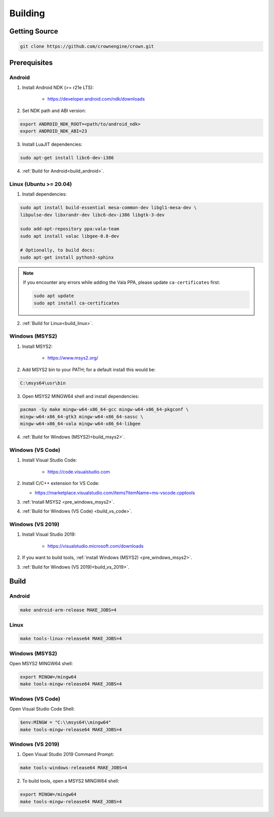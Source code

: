========
Building
========

Getting Source
==============

.. code::

	git clone https://github.com/crownengine/crown.git

Prerequisites
=============

Android
-------

1. Install Android NDK (>= r21e LTS):

	* https://developer.android.com/ndk/downloads

2. Set NDK path and ABI version:

.. code::

	export ANDROID_NDK_ROOT=<path/to/android_ndk>
	export ANDROID_NDK_ABI=23

3. Install LuaJIT dependencies:

.. code::

	sudo apt-get install libc6-dev-i386

4. :ref:`Build for Android<build_android>`.

Linux (Ubuntu >= 20.04)
-----------------------

1. Install dependencies:

.. code::

	sudo apt install build-essential mesa-common-dev libgl1-mesa-dev \
	libpulse-dev libxrandr-dev libc6-dev-i386 libgtk-3-dev

	sudo add-apt-repository ppa:vala-team
	sudo apt install valac libgee-0.8-dev

	# Optionally, to build docs:
	sudo apt-get install python3-sphinx

.. note::

	If you encounter any errors while adding the Vala PPA, please update
	``ca-certificates`` first:

	.. code::

		sudo apt update
		sudo apt install ca-certificates

2. :ref:`Build for Linux<build_linux>`.

.. _pre_windows_msys2:

Windows (MSYS2)
---------------

1. Install MSYS2:

	* https://www.msys2.org/

2. Add MSYS2 bin to your PATH; for a default install this would be:

.. code::

	C:\msys64\usr\bin

3. Open MSYS2 MINGW64 shell and install dependencies:

.. code::

	pacman -Sy make mingw-w64-x86_64-gcc mingw-w64-x86_64-pkgconf \
	mingw-w64-x86_64-gtk3 mingw-w64-x86_64-sassc \
	mingw-w64-x86_64-vala mingw-w64-x86_64-libgee

4. :ref:`Build for Windows (MSYS2)<build_msys2>`.

Windows (VS Code)
-----------------

1. Install Visual Studio Code:

	* https://code.visualstudio.com

2. Install C/C++ extension for VS Code:

   * https://marketplace.visualstudio.com/items?itemName=ms-vscode.cpptools

3. :ref:`Install MSYS2 <pre_windows_msys2>`.

4. :ref:`Build for Windows (VS Code) <build_vs_code>`.

Windows (VS 2019)
-----------------

1. Install Visual Studio 2019:

	* https://visualstudio.microsoft.com/downloads

2. If you want to build tools, :ref:`install Windows (MSYS2) <pre_windows_msys2>`.

3. :ref:`Build for Windows (VS 2019)<build_vs_2019>`.

Build
=====

.. _build_android:

Android
-------

.. code::

	make android-arm-release MAKE_JOBS=4

.. _build_linux:

Linux
-----

.. code::

	make tools-linux-release64 MAKE_JOBS=4

.. _build_msys2:

Windows (MSYS2)
---------------

Open MSYS2 MINGW64 shell:

.. code::

	export MINGW=/mingw64
	make tools-mingw-release64 MAKE_JOBS=4

.. _build_vs_code:

Windows (VS Code)
-----------------

Open Visual Studio Code Shell:

.. code::

	$env:MINGW = "C:\\msys64\\mingw64"
	make tools-mingw-release64 MAKE_JOBS=4

.. _build_vs_2019:

Windows (VS 2019)
-----------------

1. Open Visual Studio 2019 Command Prompt:

.. code::

	make tools-windows-release64 MAKE_JOBS=4

2. To build tools, open a MSYS2 MINGW64 shell:

.. code::

	export MINGW=/mingw64
	make tools-mingw-release64 MAKE_JOBS=4

